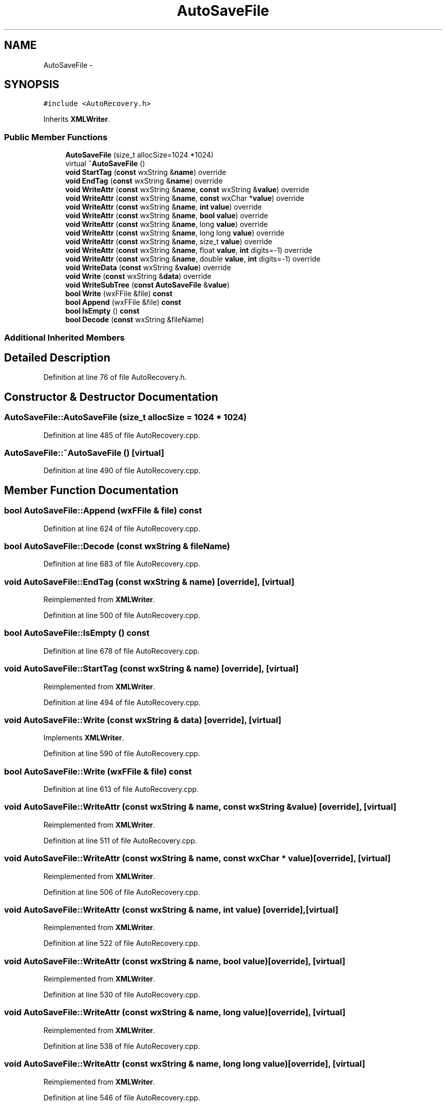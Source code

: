 .TH "AutoSaveFile" 3 "Thu Apr 28 2016" "Audacity" \" -*- nroff -*-
.ad l
.nh
.SH NAME
AutoSaveFile \- 
.SH SYNOPSIS
.br
.PP
.PP
\fC#include <AutoRecovery\&.h>\fP
.PP
Inherits \fBXMLWriter\fP\&.
.SS "Public Member Functions"

.in +1c
.ti -1c
.RI "\fBAutoSaveFile\fP (size_t allocSize=1024 *1024)"
.br
.ti -1c
.RI "virtual \fB~AutoSaveFile\fP ()"
.br
.ti -1c
.RI "\fBvoid\fP \fBStartTag\fP (\fBconst\fP wxString &\fBname\fP) override"
.br
.ti -1c
.RI "\fBvoid\fP \fBEndTag\fP (\fBconst\fP wxString &\fBname\fP) override"
.br
.ti -1c
.RI "\fBvoid\fP \fBWriteAttr\fP (\fBconst\fP wxString &\fBname\fP, \fBconst\fP wxString &\fBvalue\fP) override"
.br
.ti -1c
.RI "\fBvoid\fP \fBWriteAttr\fP (\fBconst\fP wxString &\fBname\fP, \fBconst\fP wxChar *\fBvalue\fP) override"
.br
.ti -1c
.RI "\fBvoid\fP \fBWriteAttr\fP (\fBconst\fP wxString &\fBname\fP, \fBint\fP \fBvalue\fP) override"
.br
.ti -1c
.RI "\fBvoid\fP \fBWriteAttr\fP (\fBconst\fP wxString &\fBname\fP, \fBbool\fP \fBvalue\fP) override"
.br
.ti -1c
.RI "\fBvoid\fP \fBWriteAttr\fP (\fBconst\fP wxString &\fBname\fP, long \fBvalue\fP) override"
.br
.ti -1c
.RI "\fBvoid\fP \fBWriteAttr\fP (\fBconst\fP wxString &\fBname\fP, long long \fBvalue\fP) override"
.br
.ti -1c
.RI "\fBvoid\fP \fBWriteAttr\fP (\fBconst\fP wxString &\fBname\fP, size_t \fBvalue\fP) override"
.br
.ti -1c
.RI "\fBvoid\fP \fBWriteAttr\fP (\fBconst\fP wxString &\fBname\fP, float \fBvalue\fP, \fBint\fP digits=\-1) override"
.br
.ti -1c
.RI "\fBvoid\fP \fBWriteAttr\fP (\fBconst\fP wxString &\fBname\fP, double \fBvalue\fP, \fBint\fP digits=\-1) override"
.br
.ti -1c
.RI "\fBvoid\fP \fBWriteData\fP (\fBconst\fP wxString &\fBvalue\fP) override"
.br
.ti -1c
.RI "\fBvoid\fP \fBWrite\fP (\fBconst\fP wxString &\fBdata\fP) override"
.br
.ti -1c
.RI "\fBvoid\fP \fBWriteSubTree\fP (\fBconst\fP \fBAutoSaveFile\fP &\fBvalue\fP)"
.br
.ti -1c
.RI "\fBbool\fP \fBWrite\fP (wxFFile &file) \fBconst\fP "
.br
.ti -1c
.RI "\fBbool\fP \fBAppend\fP (wxFFile &file) \fBconst\fP "
.br
.ti -1c
.RI "\fBbool\fP \fBIsEmpty\fP () \fBconst\fP "
.br
.ti -1c
.RI "\fBbool\fP \fBDecode\fP (\fBconst\fP wxString &fileName)"
.br
.in -1c
.SS "Additional Inherited Members"
.SH "Detailed Description"
.PP 
Definition at line 76 of file AutoRecovery\&.h\&.
.SH "Constructor & Destructor Documentation"
.PP 
.SS "AutoSaveFile::AutoSaveFile (size_t allocSize = \fC1024 * 1024\fP)"

.PP
Definition at line 485 of file AutoRecovery\&.cpp\&.
.SS "AutoSaveFile::~AutoSaveFile ()\fC [virtual]\fP"

.PP
Definition at line 490 of file AutoRecovery\&.cpp\&.
.SH "Member Function Documentation"
.PP 
.SS "\fBbool\fP AutoSaveFile::Append (wxFFile & file) const"

.PP
Definition at line 624 of file AutoRecovery\&.cpp\&.
.SS "\fBbool\fP AutoSaveFile::Decode (\fBconst\fP wxString & fileName)"

.PP
Definition at line 683 of file AutoRecovery\&.cpp\&.
.SS "\fBvoid\fP AutoSaveFile::EndTag (\fBconst\fP wxString & name)\fC [override]\fP, \fC [virtual]\fP"

.PP
Reimplemented from \fBXMLWriter\fP\&.
.PP
Definition at line 500 of file AutoRecovery\&.cpp\&.
.SS "\fBbool\fP AutoSaveFile::IsEmpty () const"

.PP
Definition at line 678 of file AutoRecovery\&.cpp\&.
.SS "\fBvoid\fP AutoSaveFile::StartTag (\fBconst\fP wxString & name)\fC [override]\fP, \fC [virtual]\fP"

.PP
Reimplemented from \fBXMLWriter\fP\&.
.PP
Definition at line 494 of file AutoRecovery\&.cpp\&.
.SS "\fBvoid\fP AutoSaveFile::Write (\fBconst\fP wxString & data)\fC [override]\fP, \fC [virtual]\fP"

.PP
Implements \fBXMLWriter\fP\&.
.PP
Definition at line 590 of file AutoRecovery\&.cpp\&.
.SS "\fBbool\fP AutoSaveFile::Write (wxFFile & file) const"

.PP
Definition at line 613 of file AutoRecovery\&.cpp\&.
.SS "\fBvoid\fP AutoSaveFile::WriteAttr (\fBconst\fP wxString & name, \fBconst\fP wxString & value)\fC [override]\fP, \fC [virtual]\fP"

.PP
Reimplemented from \fBXMLWriter\fP\&.
.PP
Definition at line 511 of file AutoRecovery\&.cpp\&.
.SS "\fBvoid\fP AutoSaveFile::WriteAttr (\fBconst\fP wxString & name, \fBconst\fP wxChar * value)\fC [override]\fP, \fC [virtual]\fP"

.PP
Reimplemented from \fBXMLWriter\fP\&.
.PP
Definition at line 506 of file AutoRecovery\&.cpp\&.
.SS "\fBvoid\fP AutoSaveFile::WriteAttr (\fBconst\fP wxString & name, \fBint\fP value)\fC [override]\fP, \fC [virtual]\fP"

.PP
Reimplemented from \fBXMLWriter\fP\&.
.PP
Definition at line 522 of file AutoRecovery\&.cpp\&.
.SS "\fBvoid\fP AutoSaveFile::WriteAttr (\fBconst\fP wxString & name, \fBbool\fP value)\fC [override]\fP, \fC [virtual]\fP"

.PP
Reimplemented from \fBXMLWriter\fP\&.
.PP
Definition at line 530 of file AutoRecovery\&.cpp\&.
.SS "\fBvoid\fP AutoSaveFile::WriteAttr (\fBconst\fP wxString & name, long value)\fC [override]\fP, \fC [virtual]\fP"

.PP
Reimplemented from \fBXMLWriter\fP\&.
.PP
Definition at line 538 of file AutoRecovery\&.cpp\&.
.SS "\fBvoid\fP AutoSaveFile::WriteAttr (\fBconst\fP wxString & name, long long value)\fC [override]\fP, \fC [virtual]\fP"

.PP
Reimplemented from \fBXMLWriter\fP\&.
.PP
Definition at line 546 of file AutoRecovery\&.cpp\&.
.SS "\fBvoid\fP AutoSaveFile::WriteAttr (\fBconst\fP wxString & name, size_t value)\fC [override]\fP, \fC [virtual]\fP"

.PP
Reimplemented from \fBXMLWriter\fP\&.
.PP
Definition at line 554 of file AutoRecovery\&.cpp\&.
.SS "\fBvoid\fP AutoSaveFile::WriteAttr (\fBconst\fP wxString & name, float value, \fBint\fP digits = \fC\-1\fP)\fC [override]\fP, \fC [virtual]\fP"

.PP
Reimplemented from \fBXMLWriter\fP\&.
.PP
Definition at line 562 of file AutoRecovery\&.cpp\&.
.SS "\fBvoid\fP AutoSaveFile::WriteAttr (\fBconst\fP wxString & name, double value, \fBint\fP digits = \fC\-1\fP)\fC [override]\fP, \fC [virtual]\fP"

.PP
Reimplemented from \fBXMLWriter\fP\&.
.PP
Definition at line 571 of file AutoRecovery\&.cpp\&.
.SS "\fBvoid\fP AutoSaveFile::WriteData (\fBconst\fP wxString & value)\fC [override]\fP, \fC [virtual]\fP"

.PP
Reimplemented from \fBXMLWriter\fP\&.
.PP
Definition at line 580 of file AutoRecovery\&.cpp\&.
.SS "\fBvoid\fP AutoSaveFile::WriteSubTree (\fBconst\fP \fBAutoSaveFile\fP & value)"

.PP
Definition at line 600 of file AutoRecovery\&.cpp\&.

.SH "Author"
.PP 
Generated automatically by Doxygen for Audacity from the source code\&.
